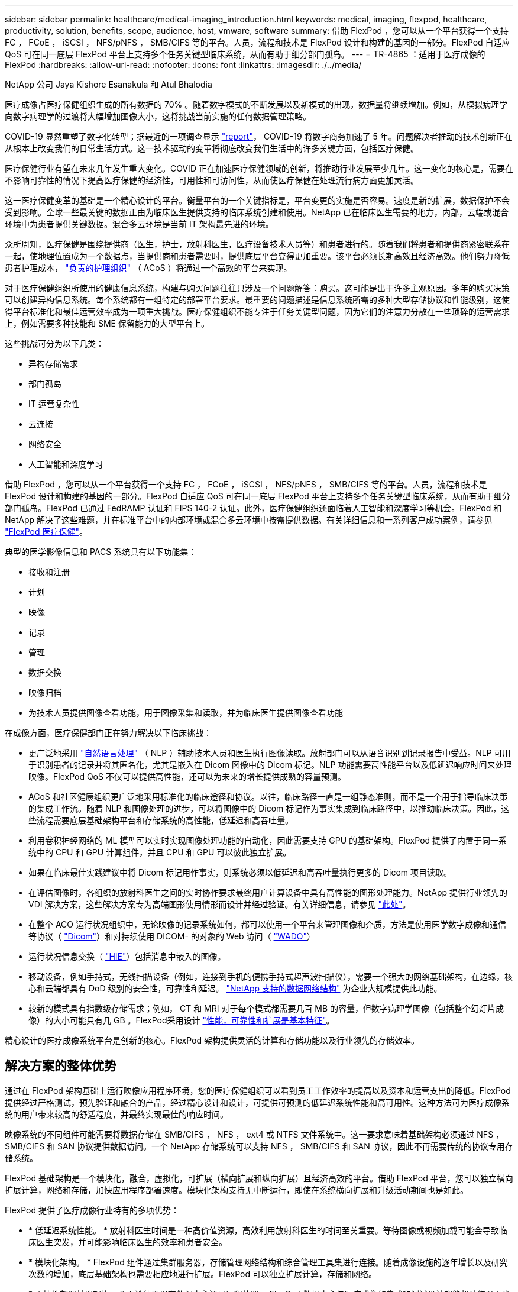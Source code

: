 ---
sidebar: sidebar 
permalink: healthcare/medical-imaging_introduction.html 
keywords: medical, imaging, flexpod, healthcare, productivity, solution, benefits, scope, audience, host, vmware, software 
summary: 借助 FlexPod ，您可以从一个平台获得一个支持 FC ， FCoE ， iSCSI ， NFS/pNFS ， SMB/CIFS 等的平台。人员，流程和技术是 FlexPod 设计和构建的基因的一部分。FlexPod 自适应 QoS 可在同一底层 FlexPod 平台上支持多个任务关键型临床系统，从而有助于细分部门孤岛。 
---
= TR-4865 ：适用于医疗成像的 FlexPod
:hardbreaks:
:allow-uri-read: 
:nofooter: 
:icons: font
:linkattrs: 
:imagesdir: ./../media/


NetApp 公司 Jaya Kishore Esanakula 和 Atul Bhalodia

[role="lead"]
医疗成像占医疗保健组织生成的所有数据的 70% 。随着数字模式的不断发展以及新模式的出现，数据量将继续增加。例如，从模拟病理学向数字病理学的过渡将大幅增加图像大小，这将挑战当前实施的任何数据管理策略。

COVID-19 显然重塑了数字化转型；据最近的一项调查显示 https://www.cfo.com/the-cloud/2020/06/three-ways-covid-19-is-accelerating-digital-transformation-in-professional-services/["report"^]， COVID-19 将数字商务加速了 5 年。问题解决者推动的技术创新正在从根本上改变我们的日常生活方式。这一技术驱动的变革将彻底改变我们生活中的许多关键方面，包括医疗保健。

医疗保健行业有望在未来几年发生重大变化。COVID 正在加速医疗保健领域的创新，将推动行业发展至少几年。这一变化的核心是，需要在不影响可靠性的情况下提高医疗保健的经济性，可用性和可访问性，从而使医疗保健在处理流行病方面更加灵活。

这一医疗保健变革的基础是一个精心设计的平台。衡量平台的一个关键指标是，平台变更的实施是否容易。速度是新的扩展，数据保护不会受到影响。全球一些最关键的数据正由为临床医生提供支持的临床系统创建和使用。NetApp 已在临床医生需要的地方，内部，云端或混合环境中为患者提供关键数据。混合多云环境是当前 IT 架构最先进的环境。

众所周知，医疗保健是围绕提供商（医生，护士，放射科医生，医疗设备技术人员等）和患者进行的。随着我们将患者和提供商紧密联系在一起，使地理位置成为一个数据点，当提供商和患者需要时，提供底层平台变得更加重要。该平台必须长期高效且经济高效。他们努力降低患者护理成本， https://innovation.cms.gov/initiatives/aco/["负责的护理组织"^] （ ACoS ）将通过一个高效的平台来实现。

对于医疗保健组织所使用的健康信息系统，构建与购买问题往往只涉及一个问题解答：购买。这可能是出于许多主观原因。多年的购买决策可以创建异构信息系统。每个系统都有一组特定的部署平台要求。最重要的问题描述是信息系统所需的多种大型存储协议和性能级别，这使得平台标准化和最佳运营效率成为一项重大挑战。医疗保健组织不能专注于任务关键型问题，因为它们的注意力分散在一些琐碎的运营需求上，例如需要多种技能和 SME 保留能力的大型平台上。

这些挑战可分为以下几类：

* 异构存储需求
* 部门孤岛
* IT 运营复杂性
* 云连接
* 网络安全
* 人工智能和深度学习


借助 FlexPod ，您可以从一个平台获得一个支持 FC ， FCoE ， iSCSI ， NFS/pNFS ， SMB/CIFS 等的平台。人员，流程和技术是 FlexPod 设计和构建的基因的一部分。FlexPod 自适应 QoS 可在同一底层 FlexPod 平台上支持多个任务关键型临床系统，从而有助于细分部门孤岛。FlexPod 已通过 FedRAMP 认证和 FIPS 140-2 认证。此外，医疗保健组织还面临着人工智能和深度学习等机会。FlexPod 和 NetApp 解决了这些难题，并在标准平台中的内部环境或混合多云环境中按需提供数据。有关详细信息和一系列客户成功案例，请参见 https://flexpod.com/solutions/verticals/healthcare/["FlexPod 医疗保健"^]。

典型的医学影像信息和 PACS 系统具有以下功能集：

* 接收和注册
* 计划
* 映像
* 记录
* 管理
* 数据交换
* 映像归档
* 为技术人员提供图像查看功能，用于图像采集和读取，并为临床医生提供图像查看功能


在成像方面，医疗保健部门正在努力解决以下临床挑战：

* 更广泛地采用 https://www.ncbi.nlm.nih.gov/pmc/articles/PMC3168328/["自然语言处理"^] （ NLP ）辅助技术人员和医生执行图像读取。放射部门可以从语音识别到记录报告中受益。NLP 可用于识别患者的记录并将其匿名化，尤其是嵌入在 Dicom 图像中的 Dicom 标记。NLP 功能需要高性能平台以及低延迟响应时间来处理映像。FlexPod QoS 不仅可以提供高性能，还可以为未来的增长提供成熟的容量预测。
* ACoS 和社区健康组织更广泛地采用标准化的临床途径和协议。以往，临床路径一直是一组静态准则，而不是一个用于指导临床决策的集成工作流。随着 NLP 和图像处理的进步，可以将图像中的 Dicom 标记作为事实集成到临床路径中，以推动临床决策。因此，这些流程需要底层基础架构平台和存储系统的高性能，低延迟和高吞吐量。
* 利用卷积神经网络的 ML 模型可以实时实现图像处理功能的自动化，因此需要支持 GPU 的基础架构。FlexPod 提供了内置于同一系统中的 CPU 和 GPU 计算组件，并且 CPU 和 GPU 可以彼此独立扩展。
* 如果在临床最佳实践建议中将 Dicom 标记用作事实，则系统必须以低延迟和高吞吐量执行更多的 Dicom 项目读取。
* 在评估图像时，各组织的放射科医生之间的实时协作要求最终用户计算设备中具有高性能的图形处理能力。NetApp 提供行业领先的 VDI 解决方案，这些解决方案专为高端图形使用情形而设计并经过验证。有关详细信息，请参见 https://flexpod.com/solutions/use-cases/virtual-desktop-infrastructure/["此处"^]。
* 在整个 ACO 运行状况组织中，无论映像的记录系统如何，都可以使用一个平台来管理图像和介质，方法是使用医学数字成像和通信等协议（ https://www.dicomstandard.org/about/["Dicom"^]）和对持续使用 DICOM- 的对象的 Web 访问（ https://www.ncbi.nlm.nih.gov/pmc/articles/PMC3447090/["WADO"^]）
* 运行状况信息交换（ https://www.healthit.gov/topic/health-it-and-health-information-exchange-basics/what-hie["HIE"^]）包括消息中嵌入的图像。
* 移动设备，例如手持式，无线扫描设备（例如，连接到手机的便携手持式超声波扫描仪），需要一个强大的网络基础架构，在边缘，核心和云端都具有 DoD 级别的安全性，可靠性和延迟。 https://www.netapp.com/us/data-fabric.aspx["NetApp 支持的数据网络结构"^] 为企业大规模提供此功能。
* 较新的模式具有指数级存储需求；例如， CT 和 MRI 对于每个模式都需要几百 MB 的容量，但数字病理学图像（包括整个幻灯片成像）的大小可能只有几 GB 。FlexPod采用设计 https://www.netapp.com/pdf.html?item=/media/16926-sb-flexpod-advantage-performance-agility-economicspdf.pdf["性能，可靠性和扩展是基本特征"^]。


精心设计的医疗成像系统平台是创新的核心。FlexPod 架构提供灵活的计算和存储功能以及行业领先的存储效率。



== 解决方案的整体优势

通过在 FlexPod 架构基础上运行映像应用程序环境，您的医疗保健组织可以看到员工工作效率的提高以及资本和运营支出的降低。FlexPod 提供经过严格测试，预先验证和融合的产品，经过精心设计和设计，可提供可预测的低延迟系统性能和高可用性。这种方法可为医疗成像系统的用户带来较高的舒适程度，并最终实现最佳的响应时间。

映像系统的不同组件可能需要将数据存储在 SMB/CIFS ， NFS ， ext4 或 NTFS 文件系统中。这一要求意味着基础架构必须通过 NFS ， SMB/CIFS 和 SAN 协议提供数据访问。一个 NetApp 存储系统可以支持 NFS ， SMB/CIFS 和 SAN 协议，因此不再需要传统的协议专用存储系统。

FlexPod 基础架构是一个模块化，融合，虚拟化，可扩展（横向扩展和纵向扩展）且经济高效的平台。借助 FlexPod 平台，您可以独立横向扩展计算，网络和存储，加快应用程序部署速度。模块化架构支持无中断运行，即使在系统横向扩展和升级活动期间也是如此。

FlexPod 提供了医疗成像行业特有的多项优势：

* * 低延迟系统性能。 * 放射科医生时间是一种高价值资源，高效利用放射科医生的时间至关重要。等待图像或视频加载可能会导致临床医生突发，并可能影响临床医生的效率和患者安全。
* * 模块化架构。 * FlexPod 组件通过集群服务器，存储管理网络结构和综合管理工具集进行连接。随着成像设施的逐年增长以及研究次数的增加，底层基础架构也需要相应地进行扩展。FlexPod 可以独立扩展计算，存储和网络。
* * 更快地部署基础架构。 * 无论位于现有数据中心还是远程位置， FlexPod 数据中心与医疗成像的集成和测试设计都能帮助您以更少的工作量在更短的时间内启动和运行新基础架构。
* * 加速应用程序部署。 * 经过预先验证的架构可减少任何工作负载的实施集成时间和风险， NetApp 技术可自动部署基础架构。无论您是使用解决方案首次推出医疗映像，硬件更新还是扩展，您都可以将更多资源转移到项目的业务价值上。
* * 简化操作并降低成本。 * 您可以将原有专有平台替换为更高效，可扩展的共享资源，以满足工作负载的动态需求，从而消除其成本和复杂性。此解决方案可提高基础架构资源利用率，从而提高投资回报率（ ROI ）。
* * 横向扩展架构。 * 您无需重新配置正在运行的应用程序，即可将 SAN 和 NAS 从 TB 扩展到数十 PB 。
* * 无中断运行。 * 您可以在不中断业务的情况下执行存储维护，硬件生命周期操作和软件升级。
* * 安全多租户。 * 此优势可满足日益增长的虚拟化服务器和存储共享基础架构需求，从而可以安全地多租户特定于设施的信息，尤其是在托管多个数据库和软件实例时。
* * 池化资源优化。 * 此优势可帮助您减少物理服务器和存储控制器数量，负载平衡工作负载需求并提高利用率，同时提高性能。
* * 服务质量（ QoS ）。 * FlexPod 可在整个堆栈上提供 QoS 。这些行业领先的 QoS 存储策略可在共享环境中提供不同的服务级别。这些策略有助于优化工作负载的性能，并有助于隔离和控制失控的应用程序。
* * 使用 QoS 支持存储层 SLA 。 * 您不必为医疗映像环境通常需要的不同存储层部署不同的存储系统。一个存储集群包含多个 NetApp FlexVol 卷，并为不同的层提供特定的 QoS 策略，即可实现这一目的。通过这种方法，可以动态满足特定存储层不断变化的需求来共享存储基础架构。NetApp AFF 可以通过在 FlexVol 卷级别启用 QoS 来支持不同的存储层 SLA ，从而无需为应用程序的不同存储层使用不同的存储系统。
* * 存储效率。 * 医疗映像通常由映像应用程序预先压缩为 jpeg2k 无损压缩，压缩率约为 2.5 ： 1 。但是，这是特定于映像应用程序和供应商的。在大型成像应用程序环境（大于 1 PB ）中，可以节省 5-10% 的存储空间，您可以利用 NetApp 存储效率功能降低存储成本。与您的映像应用程序供应商和 NetApp 主题专家合作，释放您的医疗映像系统潜在的存储效率。
* * 灵活性。 * 借助 FlexPod 系统提供的行业领先的工作流自动化，流程编排和管理工具，您的 IT 团队可以更快速地响应业务请求。这些业务请求包括医疗映像备份和配置额外的测试和培训环境，以及为人口健康管理计划复制分析数据库等。
* * 工作效率更高。 * 您可以快速部署和扩展此解决方案，以获得最佳临床医生最终用户体验。
* * Data Fabric 。 * 由 NetApp 提供支持的 Data Fabric 可以跨站点，跨物理边界和跨应用程序将数据集于一体。NetApp 支持的 Data Fabric 专为以数据为中心的世界中的数据驱动型企业而构建。数据在多个位置创建和使用，通常需要利用并与其他位置，应用程序和基础架构共享。因此，您需要一种一致且集成的方式来管理它。此解决方案提供了一种数据管理方式，可让您的 IT 团队掌控一切，并简化日益增加的 IT 复杂性。
* * FabricPool。*NetApp ONTAP FabricPool有助于降低存储成本、而不会影响性能、效率、安全性或保护。FabricPool 对企业级应用程序是透明的，它可以降低存储 TCO ，而无需重新构建应用程序基础架构，从而充分利用云效率。FlexPod 可以从 FabricPool 的存储分层功能中受益，从而更高效地利用 ONTAP 闪存存储。有关完整信息，请参见 https://docs.netapp.com/us-en/flexpod/hybrid-cloud/cloud-fabricpool_introduction.html["采用 FabricPool 的 FlexPod"^]。
* * FlexPod安全性。*安全性是FlexPod的基础。在过去几年中，勒索软件已成为一种日益严重的威胁。勒索软件是一种基于密码病毒的恶意软件，它使用加密技术构建恶意软件。此恶意软件可以使用对称密钥加密和非对称密钥加密来锁定受影响的数据，并要求勒索以提供密钥来对数据进行解密。要了解FlexPod如何帮助缓解勒索软件等威胁，请参见 https://docs.netapp.com/us-en/flexpod/security/security-ransomware_what_is_ransomware.html["解决方案到勒索软件"^]。FlexPod基础架构组件也 https://nvlpubs.nist.gov/nistpubs/FIPS/NIST.FIPS.140-2.pdf["（ FIPS ） 140-2"^]符合联邦信息处理标准。
* * FlexPod 合作支持。 * NetApp 和 Cisco 建立了 FlexPod 合作支持，这是一种强大，可扩展且灵活的支持模式，可满足 FlexPod 融合基础架构的独特支持要求。此模式结合了 NetApp 和 Cisco 的经验，资源和技术支持专业知识，可简化识别和解决 FlexPod 支持问题描述的流程，而无论问题位于何处。FlexPod 合作支持模式有助于确认您的 FlexPod 系统运行效率高，并受益于最新技术，同时还可以提供经验丰富的团队来帮助解决集成问题。
+
如果您的医疗保健组织运行业务关键型应用程序， FlexPod 合作支持就显得尤为重要。下图显示了 FlexPod 合作支持模式的概述。



image:medical-imaging_image2.png["错误：缺少图形映像"]



== 范围

本文档从技术角度概述了用于托管此医疗成像解决方案的 Cisco 统一计算系统（ Cisco UCS ）和基于 NetApp ONTAP 的 FlexPod 基础架构。



== audience

本文档面向医疗保健行业的技术主管以及 Cisco 和 NetApp 合作伙伴解决方案工程师和专业服务人员。NetApp 假定读者已很好地了解计算和存储规模估算概念，并在技术上熟悉医疗成像系统， Cisco UCS 和 NetApp 存储系统。



== 医学影像应用程序

典型的医疗成像应用程序提供了一套应用程序，这些应用程序共同构成了适合中小型和大型医疗保健组织的企业级成像解决方案。

该产品套件的核心是以下临床功能：

* 企业映像存储库
* 支持传统图像源，例如放射学和心脏病学。此外，还支持其他护理领域，例如眼科，皮肤科，柱镜检查以及照片和视频等其他医学影像对象。
* https://www.ncbi.nlm.nih.gov/pmc/articles/PMC1718393/["图片归档和通信系统"^] （ PACS ），这是一种计算机手段，用于取代传统辐射胶片的角色
* 企业级映像供应商中立归档（ VNA ）：
+
** 可扩展地整合了 Dicom 和非 Dicom 文档
** 集中式医疗成像系统
** 支持企业中多个（ CRS ）之间的文档同步和数据完整性
** 通过基于规则的专家系统进行文档生命周期管理，利用文档元数据，例如：
** 设备类型
** 研究年限
** 患者年龄（当前和图像采集时）
** 企业内部和外部单点集成（ HIE ）：
** 上下文感知文档链接
** Health Level Seven International （ HL7 ）， Dicom 和 WADO
** 与存储无关的归档功能


* 与使用了 HL7 和上下文感知链接的其他运行状况信息系统集成：
+
** 使 EHRs 能够通过患者图表，成像工作流等实现与患者图像的直接链接。
** 帮助将患者的纵向护理图像历史记录嵌入到 EHRs 中。


* 放射科技术人员工作流
* 企业级零占用空间查看器，可在任何功能强大的设备上从任意位置查看图像
* 利用可追溯性和实时数据的分析工具：
+
** 合规性报告
** 操作报告
** 质量控制和质量保证报告






== 医疗保健组织的规模和平台规模估算

医疗保健组织可以采用基于标准的方法进行广泛分类，从而为 ACO 等计划提供帮助。其中一种分类采用临床集成网络（ CIN ）的概念。如果一组医院相互协作并遵循成熟的标准临床协议和途径来提高护理价值并降低患者成本，则可以称为 CIN 。CIN 中的医院对遵循 CIN 核心值的机上医生实施控制和实践。传统上，集成交付网络（ IDN ）仅限于医院和医生组。一个 CIN 跨越传统的 IDN 边界，一个 CIN 仍可属于一个 ACO 。根据 CIN 的原则，医疗保健组织可以分为小型，中型和大型。



=== 小型医疗保健组织

如果医疗保健机构仅包括一家医院，并设有门诊和住院部门，则该机构规模较小，但不属于 CIN 。医生作为护理人员，在整个护理过程中协调患者护理。这些小型组织通常包括由医生运营的设施。他们可能会或不会将紧急和精神创伤护理作为患者的综合护理。通常，一家小型医疗保健组织每年执行大约 25 万次临床成像研究。成像中心被视为小型医疗保健组织，它们提供成像服务。有些组织还向其他组织提供放射科口授服务。



=== 中型医疗保健组织

如果医疗保健组织包含多个医院系统，并以以下组织为重点，则视为中型组织：

* 成人护理诊所和成人住院医院
* 人力和交付部门
* 儿童护理诊所和儿童住院医院
* 癌症治疗中心
* 成人紧急部门
* 儿童紧急部门
* 家庭医学和初级护理办公室
* 一个成人精神创伤护理中心
* 儿童精神创伤护理中心


在中型医疗保健组织中，医生遵循 CIN 的原则，并作为一个整体运行。医院具有单独的医院，医生和药房计费功能。医院可能与学术研究机构有联系，并进行介入临床研究和试验。一家中型医疗保健组织每年执行多达 500 ， 000 次临床成像研究。



=== 大型医疗保健组织

如果医疗保健组织具备中型医疗保健组织的特征，并向位于多个地理位置的社区提供中型临床功能，则该组织就会被视为大型组织。

大型医疗保健组织通常执行以下功能：

* 设有一个中央办公室来管理整体职能
* 与其他医院合作
* 每年与付款方组织协商费率
* 按州和地区协商付款人费率
* 参与有意义的使用（ MU ）计划
* 使用基于标准的人口健康管理（ PHM ）工具对人口健康组执行高级临床研究
* 每年执行多达 100 万次临床成像研究


一些参与 CIN 的大型医疗保健组织也具有基于 AI 的成像读取功能。这些组织通常每年执行 100 万到 200 万次临床成像研究。

在了解这些规模不同的组织如何转换为规模最佳的 FlexPod 系统之前，您应了解各种 FlexPod 组件以及 FlexPod 系统的不同功能。



== FlexPod



=== Cisco Unified Computing System

Cisco UCS 由一个与统一 I/O 基础架构互连的管理域组成。适用于医疗成像环境的 Cisco UCS 已与 NetApp 医疗成像系统基础架构建议和最佳实践保持一致，以便该基础架构能够提供关键的患者信息并最大限度地提高可用性。

企业级医疗成像的计算基础是 Cisco UCS 技术，它具有集成的系统管理， Intel Xeon 处理器和服务器虚拟化功能。这些集成技术可以解决数据中心的难题，并帮助您通过典型的医疗成像系统实现数据中心设计目标。Cisco UCS 将 LAN ， SAN 和系统管理统一为一个简化的链路，用于连接机架式服务器，刀片式服务器和虚拟机（ VM ）。Cisco UCS 由一对冗余 Cisco UCS 互联阵列组成，可为所有 I/O 流量提供单点管理和单点控制。

Cisco UCS 使用服务配置文件，以便正确一致地配置 Cisco UCS 基础架构中的虚拟服务器。服务配置文件包括有关服务器标识的关键服务器信息，例如 LAN 和 SAN 寻址， I/O 配置，固件版本，启动顺序，网络虚拟 LAN （ VLAN ），物理端口和 QoS 策略。可以在几分钟内动态创建服务配置文件并将其与系统中的任何物理服务器关联，而无需花费数小时或数天的时间。将服务配置文件与物理服务器关联起来是一项简单的操作，可以在环境中的服务器之间迁移身份，而无需更改任何物理配置。此外，它还有助于快速裸机配置故障服务器的更换件。

使用服务配置文件有助于确认服务器在整个企业中的配置是否一致。使用多个 Cisco UCS 管理域时， Cisco UCS Central 可以使用全局服务配置文件在域之间同步配置和策略信息。如果必须在一个域中执行维护，则可以将虚拟基础架构迁移到另一个域。通过这种方法，即使一个域脱机，应用程序也会继续以高可用性运行。

Cisco UCS 是适用于刀片式服务器和机架式服务器计算的下一代解决方案。该系统将低延迟，无损的 40GbE 统一网络结构与企业级 x86 架构服务器集成在一起。该系统是一个集成的可扩展多机箱平台，其中所有资源都属于一个统一的管理域。Cisco UCS 可通过对虚拟化和非虚拟化系统的端到端配置和迁移支持，轻松，可靠，安全地加快新服务的交付。Cisco UCS 提供以下功能：

* 全面的管理
* 彻底简化
* 高性能


Cisco UCS 包含以下组件：

* * 计算。 * 该系统基于全新的计算系统，该系统采用基于 Intel Xeon 可扩展处理器产品系列的机架式服务器和刀片式服务器。
* * 网络。 * 该系统集成到低延迟，无损， 40Gbps 统一网络结构中。这一网络基础整合了 LAN ， SAN 和高性能计算网络，这些网络目前是独立的网络。统一网络结构可减少网络适配器，交换机和缆线的数量，并降低电耗和散热需求，从而降低成本。
* * 虚拟化。 * 系统通过增强虚拟环境的可扩展性，性能和操作控制，充分发挥虚拟化的潜能。Cisco 安全性，策略实施和诊断功能现已扩展到虚拟化环境中，以更好地支持不断变化的业务和 IT 需求。
* * 存储访问。 * 系统可通过统一网络结构对 SAN 存储和 NAS 进行整合访问。它也是软件定义存储的理想系统。通过将一个框架的优势相结合，在一个窗格中管理计算和存储服务器，可以在需要时实施 QoS ，以便在系统中注入 I/O 限制。此外，您的服务器管理员还可以为存储资源预先分配存储访问策略，从而简化存储连接和管理，并有助于提高工作效率。除了外部存储之外，机架和刀片式服务器都具有内部存储，可通过内置硬件 RAID 控制器访问这些存储。通过在 Cisco UCS Manager 中设置存储配置文件和磁盘配置策略，主机操作系统和应用程序数据的存储需求将由用户定义的 RAID 组来满足。因此，可用性高，性能更好。
* * 管理。 * 系统可唯一集成所有系统组件，以便 Cisco UCS Manager 将整个解决方案作为一个实体进行管理。为了管理所有系统配置和操作， Cisco UCS Manager 提供了一个直观的 GUI ，一个 CLI 以及一个基于强大 API 构建的适用于 Microsoft Windows PowerShell 的功能强大的脚本库模块。


Cisco Unified Computing System 将访问层网络和服务器结合使用。这款高性能下一代服务器系统为您的数据中心提供了高度的工作负载灵活性和可扩展性。



=== Cisco UCS Manager

Cisco UCS Manager 可为 Cisco UCS 中的所有软件和硬件组件提供统一的嵌入式管理。通过使用单连接技术， UCS Manager 可以管理，控制和管理数千个 VM 的多个机箱。通过直观的 GUI ， CLI 或 XML API ，管理员可以使用该软件将整个 Cisco UCS 作为一个逻辑实体进行管理。Cisco UCS Manager 位于一对 Cisco UCS 6300 系列互联阵列上，这些互联阵列使用集群模式主动 - 备用配置来实现高可用性。

Cisco UCS Manager 提供了一个统一的嵌入式管理界面，可将您的服务器，网络和存储集成在一起。Cisco UCS Manager 会执行自动发现，以检测您添加或更改的系统组件的清单，管理和配置这些组件。它提供了一组用于第三方集成的完整 XML API ，并提供了 9 ， 000 个集成点。此外，它还有助于自定义开发，以实现自动化，流程编排，并实现更高水平的系统可见性和控制。

服务配置文件既有利于虚拟化环境，也有利于非虚拟化环境。它们可以提高非虚拟化服务器的移动性，例如在将工作负载从服务器移动到服务器时，或者在使服务器脱机以进行服务或升级时。此外，您还可以将配置文件与虚拟化集群结合使用，以便轻松地将新资源联机，从而完善现有的 VM 移动性。

有关 Cisco UCS Manager 的详细信息，请参见 https://www.cisco.com/c/en/us/products/servers-unified-computing/ucs-manager/index.html["Cisco UCS Manager 产品页面"^]。



=== Cisco UCS 的差异化优势

Cisco Unified Computing System 正在彻底改变数据中心服务器的管理方式。请参见以下 Cisco UCS 和 Cisco UCS Manager 的独特优势：

* * 嵌入式管理。 * 在 Cisco UCS 中，服务器由互联阵列中的嵌入式固件管理，因此无需任何外部物理或虚拟设备来管理它们。
* * 统一网络结构。 * 在 Cisco UCS 中，从刀片式服务器机箱或机架服务器到互联阵列，一根以太网缆线用于传输 LAN ， SAN 和管理流量。这种融合 I/O 可减少所需的缆线， SFP 和适配器数量，进而降低整个解决方案的资本和运营支出。
* * 自动发现。 * 只需将刀片式服务器插入机箱或将机架服务器连接到互联阵列，即可自动发现和清点计算资源，无需任何管理干预。统一网络结构和自动发现相结合，可实现 Cisco UCS 的线一次架构，在该架构中，可以轻松扩展计算功能，同时保持与 LAN ， SAN 和管理网络的现有外部连接。
* * 基于策略的资源分类。 * 如果 Cisco UCS Manager 发现计算资源，则可以根据您定义的策略将其自动分类到给定资源池。此功能在多租户云计算中非常有用。
* * 机架和刀片式服务器管理相结合。 * Cisco UCS Manager 可以在同一 Cisco UCS 域下管理 B 系列刀片式服务器和 C 系列机架式服务器。此功能以及无状态计算使计算资源真正不受硬件外形因素的限制。
* * 基于模型的管理架构。 * Cisco UCS Manager 架构和管理数据库是基于模型和数据驱动的。通过提供的开放式 XML API 可在管理模式上运行，可以轻松，可扩展地将 Cisco UCS Manager 与其他管理系统集成在一起。
* * 策略，池和模板。 * Cisco UCS Manager 中的管理方法基于定义策略，池和模板，而不是混乱的配置。它支持采用简单，松散耦合的数据驱动方法来管理计算，网络和存储资源。
* 参考完整性松散。 * 在 Cisco UCS Manager 中，服务配置文件，端口配置文件或策略可以引用其他策略或引用完整性松散的其他逻辑资源。在编写转介策略时，不能存在转介策略，但即使其他策略正在引用转介策略，也可以删除该转介策略。通过此功能，不同的主题专家可以彼此独立工作。您可以通过让来自不同领域的不同专家（例如网络，存储，安全，服务器和虚拟化）共同完成一项复杂任务来获得极大的灵活性。
* * 策略解析。 * 在 Cisco UCS Manager 中，您可以创建组织单位层次结构的树结构，以模拟实际租户和组织关系。您可以在组织层次结构的不同级别定义各种策略，池和模板。按名称引用其他策略的策略将在策略匹配最接近的组织层次结构中进行解析。如果在根组织的层次结构中未找到具有特定名称的策略，则会搜索名为 "defaultion" 的特殊策略。这种策略解决实践可实现易于自动化的管理 API ，并为不同组织的所有者提供极大的灵活性。
* * 服务配置文件和无状态计算。 * 服务配置文件是服务器的逻辑表示，它包含服务器的各种身份和策略。您可以将此逻辑服务器分配给任何物理计算资源，只要它满足资源要求即可。无状态计算支持在几分钟内采购服务器，而在传统服务器管理系统中，这种情况过去需要数天时间。
* * 内置多租户支持。 * 策略，池，模板，松散的引用完整性，组织层次结构中的策略解析以及基于服务配置文件的计算资源方法的组合，使得 Cisco UCS Manager 本质上有利于多租户环境，而这种环境通常在私有云和公有云中运行。
* * 扩展内存。 * 企业级 Cisco UCS B200 M5 刀片式服务器采用半宽刀片式外形，扩展了 Cisco Unified Computing System 产品组合的功能。Cisco UCS B200 M5 可利用最新 Intel Xeon 可扩展处理器 CPU 的强大功能， RAM 高达 3 TB 。此功能可以实现许多部署所需的巨大虚拟机与物理服务器比率，也可以使某些架构支持大数据等大内存操作。
* * 支持虚拟化的网络。 * Cisco Virtual Machine Fabric Extender （ VM-FEX ）技术可使访问网络层能够识别主机虚拟化。如果虚拟网络由网络管理员团队定义的端口配置文件管理，则这种感知可防止虚拟化对计算和网络域造成的影响。VM-FEX 还可以通过在硬件中执行切换来减轻虚拟机管理程序 CPU 的负载，从而使虚拟机管理程序 CPU 能够执行更多与虚拟化相关的任务。为了简化云管理， VM-FEX 技术与 VMware vCenter ， Linux 基于内核的虚拟机（ KVM ）和 Microsoft Hyper-V SR-IOV 完美集成。
* * 简化的 QoS 。 * 尽管 FC 和以太网已在 Cisco UCS 中融合，但对 QoS 和无损以太网的内置支持仍可实现无缝连接。通过在一个 GUI 面板中表示所有系统类，可在 Cisco UCS Manager 中简化网络 QoS 。




=== Cisco Nexus IP 和 MDS 交换机

Cisco Nexus 交换机和 Cisco MDS 多层控制器为您提供企业级连接和 SAN 整合。Cisco 多协议存储网络可提供以下灵活性和选项，帮助您降低业务风险： FC ，光纤连接（ Fibre Connection ， Ficon ），以太网 FC （ FCoE ）， iSCSI 和 IP FC （ FCIP ）。

Cisco Nexus 交换机可在一个平台中提供最全面的数据中心网络功能集之一。它们可以为数据中心和园区核心提供高性能和高密度。此外，它们还为数据中心聚合，行尾和数据中心互连部署提供了一整套功能，可在一个具有高度弹性的模块化平台中实现。

Cisco UCS 可将计算资源与 Cisco Nexus 交换机和一个统一网络结构集成在一起，用于识别和处理不同类型的网络流量。此流量包括存储 I/O ，流式桌面流量，管理以及对临床和业务应用程序的访问。您可以获得以下功能：

* * 基础架构可扩展性。 * 虚拟化，高效的电耗和散热，自动化的云扩展，高密度和高性能都支持高效的数据中心增长。
* * 操作连续性。 * 该设计集成了硬件， Cisco NX-OS 软件功能和管理功能，可支持零停机环境。
* * 传输灵活性。 * 借助这款经济高效的解决方案，您可以逐步采用新的网络技术。


Cisco UCS 与 Cisco Nexus 交换机和 MDS 多层控制器相结合，可为企业级医疗成像系统提供计算，网络和 SAN 连接解决方案。



=== NetApp 全闪存存储

运行 ONTAP 软件的 NetApp 存储可降低整体存储成本，同时提供医疗成像系统工作负载所需的低延迟读写响应时间和高 IOPS 。为了创建满足典型医疗成像系统要求的最佳存储系统， ONTAP 同时支持全闪存和混合存储配置。NetApp 闪存存储为像您这样的医疗成像系统客户提供了高性能和响应能力的关键组件，可支持延迟敏感型医疗成像系统操作。通过在一个集群中创建多个故障域， NetApp 技术还可以将生产环境与非生产环境隔离开来。此外， NetApp 还可以通过确保使用 ONTAP 最低 QoS 的工作负载的系统性能不低于某个级别来减少系统的性能问题。

ONTAP 软件的横向扩展架构可以灵活地适应各种 I/O 工作负载。为了提供临床应用程序所需的必要吞吐量和低延迟，并提供模块化横向扩展架构， ONTAP 架构通常使用全闪存配置。NetApp AFF 节点可以与混合（ HDD 和闪存）存储节点组合在同一个横向扩展集群中，适用于存储高吞吐量的大型数据集。您可以将医疗成像系统环境从昂贵的 SSD 存储克隆，复制和备份到其他节点上更经济的 HDD 存储。借助 NetApp 支持云的存储和 NetApp 提供的数据网络结构，您可以备份到内部或云中的对象存储。

对于医学影像， ONTAP 已通过大多数领先的医学影像系统的验证。这意味着它已经过测试，可为医疗成像提供快速可靠的性能。此外，以下功能还可以简化管理，提高可用性和自动化程度，并减少所需的总存储量。

* * 卓越的性能。 * NetApp AFF 解决方案与 NetApp FAS 产品系列的其他产品系列共享相同的统一存储架构， ONTAP 软件，管理界面，丰富的数据服务和高级功能集。全闪存介质与 ONTAP 的这种创新组合，可以为全闪存存储提供稳定一致的低延迟和高 IOPS ，同时还可以使用行业领先的 ONTAP 软件。
* * 存储效率。 * 您可以通过与 NetApp SME 合作来降低总容量需求，以了解此功能如何应用于您的特定医疗成像系统。
* * 节省空间的克隆。 * 借助 FlexClone 功能，您的系统几乎可以即时创建克隆以支持备份和测试环境刷新。只有在进行更改后，这些克隆才会占用额外的存储空间。
* * 集成数据保护。 * 完整的数据保护和灾难恢复功能可帮助您保护关键数据资产并提供灾难恢复。
* * 无中断运行。 * 您可以执行升级和维护，而无需使数据脱机。
* * qos.* 存储 QoS 可帮助您限制潜在的抢占资源的工作负载。更重要的是， QoS 可以为关键工作负载（例如医疗成像系统的生产环境）提供最低性能保证，确保系统性能不会低于特定水平。通过限制争用， NetApp QoS 还可以减少与性能相关的问题。
* * Data Fabric 。 * 为了加速数字化转型， NetApp 提供的 Data Fabric 可简化并集成云和内部环境中的数据管理。它提供一致且集成的数据管理服务和应用程序，可提供卓越的数据可见性和洞察力，数据访问和控制以及数据保护和安全性。NetApp 与 AWS ， Azure ， Google Cloud 和 IBM Cloud 等大型公有云相集成， 为您提供广泛的选择。




=== 主机虚拟化— VMware vSphere

FlexPod 架构已通过行业领先的虚拟化平台 VMware vSphere 6.x 的验证。VMware ESXi 6.x 用于部署和运行 VM 。vCenter Server 设备 6.x 用于管理 ESXi 主机和 VM 。使用在 Cisco UCS B200 M5 刀片式服务器上运行的多个 ESXi 主机构成 VMware ESXi 集群。VMware ESXi 集群可对所有集群节点中的计算，内存和网络资源进行池化，并为集群上运行的 VM 提供一个弹性平台。VMware ESXi 集群功能， vSphere 高可用性和分布式资源计划程序（ DRS ）都有助于使 vSphere 集群承受故障的能力，并有助于在 VMware ESXi 主机之间分布资源。

NetApp 存储插件和 Cisco UCS 插件与 VMware vCenter 集成在一起，可为您所需的存储和计算资源提供操作工作流。

VMware ESXi 集群和 vCenter Server 为您提供了一个集中式平台，用于在 VM 中部署医疗映像环境。您的医疗保健组织可以放心地实现行业领先虚拟基础架构的所有优势，例如：

* * 部署简单。 * 使用虚拟设备快速轻松地部署 vCenter Server 。
* * 集中控制和可见性。 * 从一个位置管理整个 vSphere 基础架构。
* * 主动式优化。 * 分配，优化和迁移资源以实现最高效率。
* * 管理。 * 使用功能强大的插件和工具简化管理并扩展控制。

